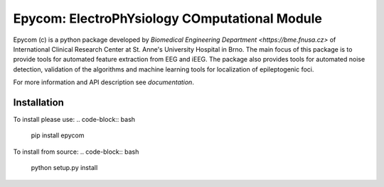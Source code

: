 Epycom: ElectroPhYsiology COmputational Module
====================================================

Epycom (c) is a python package developed by `Biomedical Engineering Department 
<https://bme.fnusa.cz>` of International Clinical Research Center at St.
Anne's University Hospital in Brno. The main focus of this package is to 
provide tools for automated feature extraction from EEG and iEEG. The package
also provides tools for automated noise detection, validation of the algorithms
and machine learning tools for localization of epileptogenic foci.

For more information and API description see `documentation`.


Installation
------------

To install please use:
.. code-block:: bash

	pip install epycom

To install from source:
.. code-block:: bash

	python setup.py install
